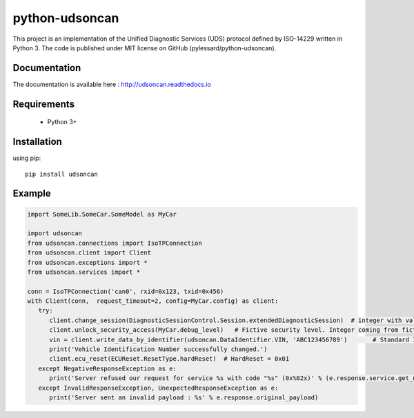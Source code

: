 python-udsoncan
###############

This project is an implementation of the Unified Diagnostic Services (UDS) protocol defined by ISO-14229 written in Python 3. The code is published under MIT license on GitHub (pylessard/python-udsoncan).

Documentation
-------------

The documentation is available here :   http://udsoncan.readthedocs.io

Requirements
------------

 - Python 3+

Installation
------------

using pip::

    pip install udsoncan

Example
-------

.. code-block:: python

   import SomeLib.SomeCar.SomeModel as MyCar

   import udsoncan
   from udsoncan.connections import IsoTPConnection
   from udsoncan.client import Client
   from udsoncan.exceptions import *
   from udsoncan.services import *

   conn = IsoTPConnection('can0', rxid=0x123, txid=0x456)
   with Client(conn,  request_timeout=2, config=MyCar.config) as client:
      try:
         client.change_session(DiagnosticSessionControl.Session.extendedDiagnosticSession)  # integer with value of 3
         client.unlock_security_access(MyCar.debug_level)   # Fictive security level. Integer coming from fictive lib, let's say its value is 5
         vin = client.write_data_by_identifier(udsoncan.DataIdentifier.VIN, 'ABC123456789')       # Standard ID for VIN is 0xF190. Codec is set in the client configuration
         print('Vehicle Identification Number successfully changed.')
         client.ecu_reset(ECUReset.ResetType.hardReset)  # HardReset = 0x01
      except NegativeResponseException as e:
         print('Server refused our request for service %s with code "%s" (0x%02x)' % (e.response.service.get_name(), e.response.code_name, e.response.code))
      except InvalidResponseException, UnexpectedResponseException as e:
         print('Server sent an invalid payload : %s' % e.response.original_payload)